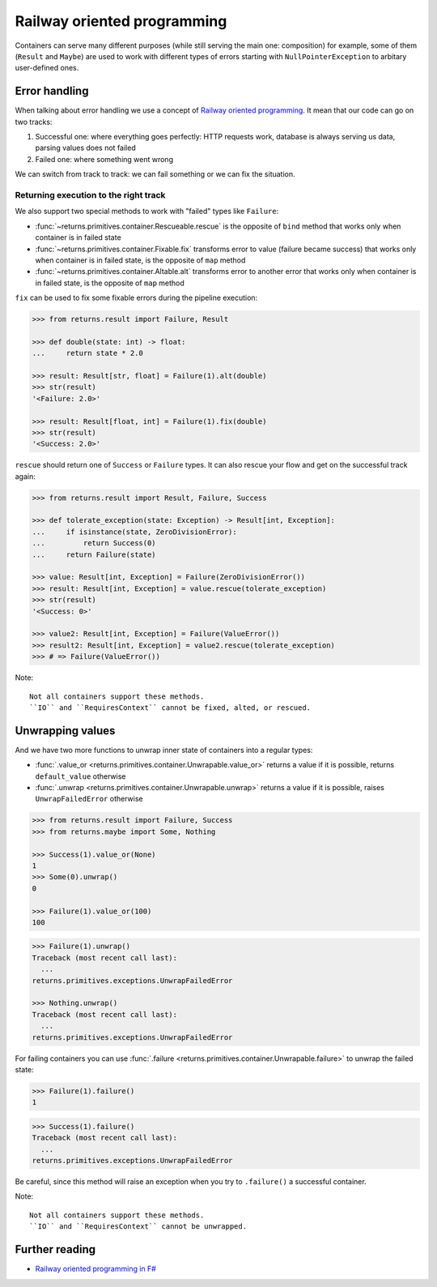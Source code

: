 .. _railway:

Railway oriented programming
============================

Containers can serve many different purposes
(while still serving the main one: composition)
for example, some of them (``Result`` and ``Maybe``) are used
to work with different types of errors
starting with ``NullPointerException`` to arbitary user-defined ones.


Error handling
--------------

When talking about error handling we use a concept of
`Railway oriented programming <https://fsharpforfunandprofit.com/rop/>`_.
It mean that our code can go on two tracks:

1. Successful one: where everything goes perfectly: HTTP requests work,
   database is always serving us data, parsing values does not failed
2. Failed one: where something went wrong

We can switch from track to track: we can fail something
or we can fix the situation.

.. mermaid::
  :caption: Railway oriented programming.

   graph LR
       S1 -- Map --> S3
       S3 --> S5
       S5 --> S7

       F2 -- Alt --> F4
       F4 --> F6
       F6 --> F8

       S1 -- Fail --> F2
       F2 -- Fix --> S3
       S3 -- Fail --> F4
       S5 -- Fail --> F6
       F6 -- Fix --> S7

       style S1 fill:green
       style S3 fill:green
       style S5 fill:green
       style S7 fill:green
       style F2 fill:red
       style F4 fill:red
       style F6 fill:red
       style F8 fill:red

Returning execution to the right track
~~~~~~~~~~~~~~~~~~~~~~~~~~~~~~~~~~~~~~

We also support two special methods to work with "failed"
types like ``Failure``:

- :func:`~returns.primitives.container.Rescueable.rescue`
  is the opposite of ``bind`` method
  that works only when container is in failed state
- :func:`~returns.primitives.container.Fixable.fix`
  transforms error to value (failure became success)
  that works only when container is in failed state,
  is the opposite of ``map`` method
- :func:`~returns.primitives.container.Altable.alt`
  transforms error to another error
  that works only when container is in failed state,
  is the opposite of ``map`` method

``fix`` can be used to fix some fixable errors
during the pipeline execution:

.. code:: python

  >>> from returns.result import Failure, Result

  >>> def double(state: int) -> float:
  ...     return state * 2.0

  >>> result: Result[str, float] = Failure(1).alt(double)
  >>> str(result)
  '<Failure: 2.0>'

  >>> result: Result[float, int] = Failure(1).fix(double)
  >>> str(result)
  '<Success: 2.0>'

``rescue`` should return one of ``Success`` or ``Failure`` types.
It can also rescue your flow and get on the successful track again:

.. code:: python

  >>> from returns.result import Result, Failure, Success

  >>> def tolerate_exception(state: Exception) -> Result[int, Exception]:
  ...     if isinstance(state, ZeroDivisionError):
  ...         return Success(0)
  ...     return Failure(state)

  >>> value: Result[int, Exception] = Failure(ZeroDivisionError())
  >>> result: Result[int, Exception] = value.rescue(tolerate_exception)
  >>> str(result)
  '<Success: 0>'

  >>> value2: Result[int, Exception] = Failure(ValueError())
  >>> result2: Result[int, Exception] = value2.rescue(tolerate_exception)
  >>> # => Failure(ValueError())


Note::

  Not all containers support these methods.
  ``IO`` and ``RequiresContext`` cannot be fixed, alted, or rescued.


Unwrapping values
-----------------

And we have two more functions to unwrap
inner state of containers into a regular types:

- :func:`.value_or <returns.primitives.container.Unwrapable.value_or>`
  returns a value if it is possible, returns ``default_value`` otherwise
- :func:`.unwrap <returns.primitives.container.Unwrapable.unwrap>`
  returns a value if it is possible, raises ``UnwrapFailedError`` otherwise

.. code:: python

  >>> from returns.result import Failure, Success
  >>> from returns.maybe import Some, Nothing

  >>> Success(1).value_or(None)
  1
  >>> Some(0).unwrap()
  0

  >>> Failure(1).value_or(100)
  100

.. code::

  >>> Failure(1).unwrap()
  Traceback (most recent call last):
    ...
  returns.primitives.exceptions.UnwrapFailedError

  >>> Nothing.unwrap()
  Traceback (most recent call last):
    ...
  returns.primitives.exceptions.UnwrapFailedError

For failing containers you can
use :func:`.failure <returns.primitives.container.Unwrapable.failure>`
to unwrap the failed state:

.. code:: python

  >>> Failure(1).failure()
  1

.. code::

  >>> Success(1).failure()
  Traceback (most recent call last):
    ...
  returns.primitives.exceptions.UnwrapFailedError

Be careful, since this method will raise an exception
when you try to ``.failure()`` a successful container.

Note::

  Not all containers support these methods.
  ``IO`` and ``RequiresContext`` cannot be unwrapped.


Further reading
---------------

- `Railway oriented programming in F# <https://fsharpforfunandprofit.com/rop/>`_
